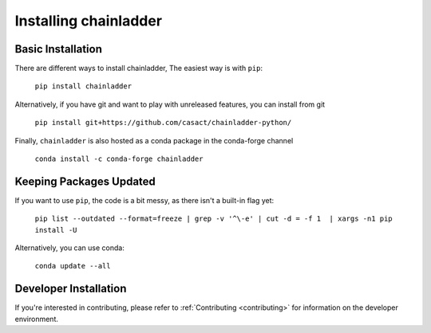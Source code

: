 .. _installation-instructions:

=======================
Installing chainladder
=======================

Basic Installation
============================

There are different ways to install chainladder,  The easiest way is with ``pip``:

    ``pip install chainladder``

Alternatively, if you have git and want to play with unreleased features, you can
install from git

  ``pip install git+https://github.com/casact/chainladder-python/``

Finally, ``chainladder`` is also hosted as a conda package in the conda-forge channel

  ``conda install -c conda-forge chainladder``

Keeping Packages Updated
============================

If you want to use ``pip``, the code is a bit messy, as there isn't a built-in flag yet:

  ``pip list --outdated --format=freeze | grep -v '^\-e' | cut -d = -f 1  | xargs -n1 pip install -U``

Alternatively, you can use conda:

  ``conda update --all``

Developer Installation
============================

If you're interested in contributing, please refer to :ref:`Contributing <contributing>`
for information on the developer environment.
